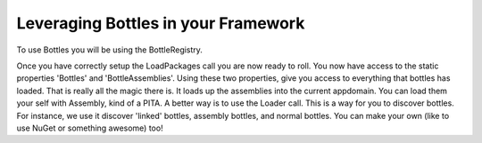 Leveraging Bottles in your Framework
=======================================

To use Bottles you will be using the  BottleRegistry.

.. sourcecode:: csharp
    :linenos:

    BottleRegistry.LoadPackages(facility => 
    {
        facility.Assembly(assembly);
        facility.Loader(someLoader);
        
        facility.Activator(someActivator);
        
        facility.Bootstrapper(someBootstrapper);
        
    });

    BottleRegistry.Bottles;
    BottleRegistry.BottleAssemblies;

Once you have correctly setup the LoadPackages call you are now ready to roll.
You now have access to the static properties 'Bottles' and 'BottleAssemblies'.
Using these two properties, give you access to everything that bottles has loaded.
That is really all the magic there is. It loads up the assemblies into the 
current appdomain. You can load them your self with Assembly, kind of a PITA.
A better way is to use the Loader call. This is a way for you to discover bottles.
For instance, we use it discover 'linked' bottles, assembly bottles, and normal
bottles. You can make your own (like to use NuGet or something awesome) too!

